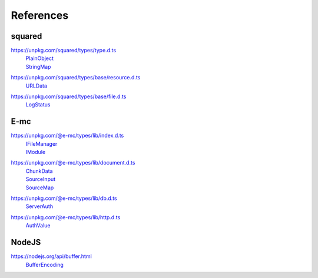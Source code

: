 ==========
References
==========

.. _references-squared:

squared
=======

.. _references-squared-type:
.. rst-class:: block-list

https://unpkg.com/squared/types/type.d.ts
  | `PlainObject <search.html?q=PlainObject>`_
  | `StringMap <search.html?q=StringMap>`_

.. _references-squared-base-resource:
.. rst-class:: block-list

https://unpkg.com/squared/types/base/resource.d.ts
  | `URLData <search.html?q=URLData>`_

.. _references-squared-base-file:
.. rst-class:: block-list

https://unpkg.com/squared/types/base/file.d.ts
  | `LogStatus <search.html?q=LogStatus>`_

.. _references-e-mc:

E-mc
====

.. _references-e-mc-types-lib-main:
.. rst-class:: block-list

https://unpkg.com/@e-mc/types/lib/index.d.ts
  | `IFileManager <search.html?q=IFileManager>`_
  | `IModule <search.html?q=IModule>`_

.. _references-e-mc-types-lib-document:
.. rst-class:: block-list

https://unpkg.com/@e-mc/types/lib/document.d.ts
  | `ChunkData <search.html?q=ChunkData>`_
  | `SourceInput <search.html?q=SourceInput>`_
  | `SourceMap <search.html?q=SourceMap>`_

.. _references-e-mc-types-lib-db:
.. rst-class:: block-list

https://unpkg.com/@e-mc/types/lib/db.d.ts
  | `ServerAuth <search.html?q=ServerAuth>`_

.. _references-e-mc-types-lib-http:
.. rst-class:: block-list

https://unpkg.com/@e-mc/types/lib/http.d.ts
  | `AuthValue <search.html?q=AuthValue>`_

.. _references-nodejs:

NodeJS
======

.. _references-nodejs-buffer:
.. rst-class:: block-list

https://nodejs.org/api/buffer.html
  | `BufferEncoding <search.html?q=BufferEncoding>`_